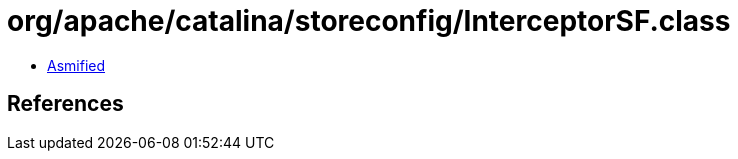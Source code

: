 = org/apache/catalina/storeconfig/InterceptorSF.class

 - link:InterceptorSF-asmified.java[Asmified]

== References

